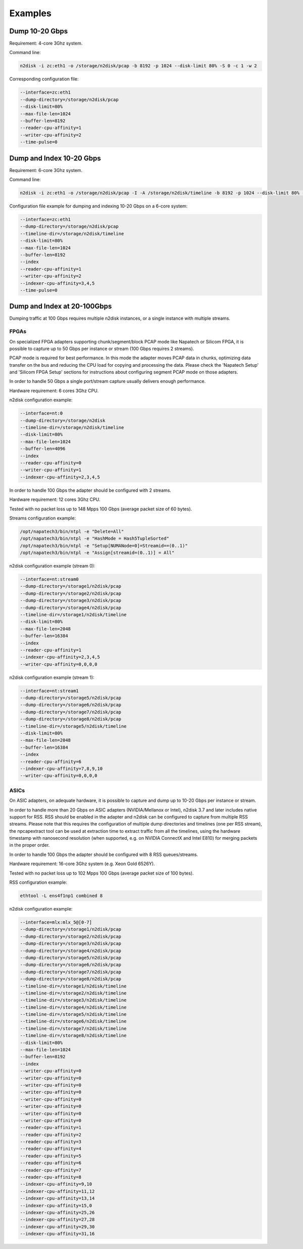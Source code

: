 Examples
========

Dump 10-20 Gbps
~~~~~~~~~~~~~~~

Requirement: 4-core 3Ghz system.

Command line:

.. code-block:: console

   n2disk -i zc:eth1 -o /storage/n2disk/pcap -b 8192 -p 1024 --disk-limit 80% -S 0 -c 1 -w 2

Corresponding configuration file:

.. code-block:: console

   --interface=zc:eth1
   --dump-directory=/storage/n2disk/pcap
   --disk-limit=80%
   --max-file-len=1024
   --buffer-len=8192
   --reader-cpu-affinity=1
   --writer-cpu-affinity=2
   --time-pulse=0

Dump and Index 10-20 Gbps
~~~~~~~~~~~~~~~~~~~~~~~~~

Requirement: 6-core 3Ghz system.

Command line:

.. code-block:: console

   n2disk -i zc:eth1 -o /storage/n2disk/pcap -I -A /storage/n2disk/timeline -b 8192 -p 1024 --disk-limit 80% -S 0 -c 1 -w 2 -k 3,4,5

Configuration file example for dumping and indexing 10-20 Gbps on a 6-core system:

.. code-block:: text

   --interface=zc:eth1
   --dump-directory=/storage/n2disk/pcap
   --timeline-dir=/storage/n2disk/timeline
   --disk-limit=80%
   --max-file-len=1024
   --buffer-len=8192
   --index
   --reader-cpu-affinity=1
   --writer-cpu-affinity=2
   --indexer-cpu-affinity=3,4,5
   --time-pulse=0

Dump and Index at 20-100Gbps
~~~~~~~~~~~~~~~~~~~~~~~~~~~~

Dumping traffic at 100 Gbps requires multiple n2disk instances, or a single instance with multiple streams.

FPGAs
"""""

On specialized FPGA adapters supporting chunk/segment/block PCAP mode like Napatech or Silicom FPGA, it is
possible to capture up to 50 Gbps per instance or stream (100 Gbps requires 2 streams).

PCAP mode is required for best performance. In this mode the adapter moves PCAP data in chunks, optimizing
data transfer on the bus and reducing the CPU load for copying and processing the data.
Please check the 'Napatech Setup' and 'Silicom FPGA Setup' sections for instructions about configuring segment PCAP mode on those adapters.

In order to handle 50 Gbps a single port/stream capture usually delivers enough performance.

Hardware requirement: 6 cores 3Ghz CPU.

n2disk configuration example:

.. code-block:: text

   --interface=nt:0
   --dump-directory=/storage/n2disk
   --timeline-dir=/storage/n2disk/timeline
   --disk-limit=80%
   --max-file-len=1024
   --buffer-len=4096
   --index
   --reader-cpu-affinity=0
   --writer-cpu-affinity=1
   --indexer-cpu-affinity=2,3,4,5

In order to handle 100 Gbps the adapter should be configured with 2 streams.

Hardware requirement: 12 cores 3Ghz CPU.

Tested with no packet loss up to 148 Mpps 100 Gbps (average packet size of 60 bytes).

Streams configuration example:

.. code-block:: text

   /opt/napatech3/bin/ntpl -e "Delete=All"
   /opt/napatech3/bin/ntpl -e "HashMode = Hash5TupleSorted"
   /opt/napatech3/bin/ntpl -e "Setup[NUMANode=0]=Streamid==(0..1)"
   /opt/napatech3/bin/ntpl -e "Assign[streamid=(0..1)] = All" 

n2disk configuration example (stream 0):

.. code-block:: text

   --interface=nt:stream0
   --dump-directory=/storage1/n2disk/pcap
   --dump-directory=/storage2/n2disk/pcap
   --dump-directory=/storage3/n2disk/pcap
   --dump-directory=/storage4/n2disk/pcap
   --timeline-dir=/storage1/n2disk/timeline
   --disk-limit=80%
   --max-file-len=2048
   --buffer-len=16384
   --index
   --reader-cpu-affinity=1
   --indexer-cpu-affinity=2,3,4,5
   --writer-cpu-affinity=0,0,0,0

n2disk configuration example (stream 1):

.. code-block:: text

   --interface=nt:stream1
   --dump-directory=/storage5/n2disk/pcap
   --dump-directory=/storage6/n2disk/pcap
   --dump-directory=/storage7/n2disk/pcap
   --dump-directory=/storage8/n2disk/pcap
   --timeline-dir=/storage5/n2disk/timeline
   --disk-limit=80%
   --max-file-len=2048
   --buffer-len=16384
   --index
   --reader-cpu-affinity=6
   --indexer-cpu-affinity=7,8,9,10
   --writer-cpu-affinity=0,0,0,0

ASICs
"""""

On ASIC adapters, on adequate hardware, it is possible to capture and dump up to 10-20 Gbps per instance or stream.

In order to handle more than 20 Gbps on ASIC adapters (NVIDIA/Mellanox or Intel), n2disk 3.7 and later
includes native support for RSS. RSS should be enabled in the adapter and n2disk can be configured to 
capture from multiple RSS streams. Please note that this requires the configuration
of multiple dump directories and timelines (one per RSS stream), the npcapextract tool can be used at 
extraction time to extract traffic from all the timelines, using the hardware timestamp with nanosecond
resolution (when supported, e.g. on NVIDIA ConnectX and Intel E810) for merging packets in the proper order.

In order to handle 100 Gbps the adapter should be configured with 8 RSS queues/streams.

Hardware requirement: 16-core 3Ghz system (e.g. Xeon Gold 6526Y).

Tested with no packet loss up to 102 Mpps 100 Gbps (average packet size of 100 bytes).

RSS configuration example:

.. code-block:: text

   ethtool -L ens4f1np1 combined 8

n2disk configuration example:

.. code-block:: text

   --interface=mlx:mlx_5@[0-7]
   --dump-directory=/storage1/n2disk/pcap
   --dump-directory=/storage2/n2disk/pcap
   --dump-directory=/storage3/n2disk/pcap
   --dump-directory=/storage4/n2disk/pcap
   --dump-directory=/storage5/n2disk/pcap
   --dump-directory=/storage6/n2disk/pcap
   --dump-directory=/storage7/n2disk/pcap
   --dump-directory=/storage8/n2disk/pcap
   --timeline-dir=/storage1/n2disk/timeline
   --timeline-dir=/storage2/n2disk/timeline
   --timeline-dir=/storage3/n2disk/timeline
   --timeline-dir=/storage4/n2disk/timeline
   --timeline-dir=/storage5/n2disk/timeline
   --timeline-dir=/storage6/n2disk/timeline
   --timeline-dir=/storage7/n2disk/timeline
   --timeline-dir=/storage8/n2disk/timeline
   --disk-limit=80%
   --max-file-len=1024
   --buffer-len=8192
   --index
   --writer-cpu-affinity=0
   --writer-cpu-affinity=0
   --writer-cpu-affinity=0
   --writer-cpu-affinity=0
   --writer-cpu-affinity=0
   --writer-cpu-affinity=0
   --writer-cpu-affinity=0
   --writer-cpu-affinity=0
   --reader-cpu-affinity=1
   --reader-cpu-affinity=2
   --reader-cpu-affinity=3
   --reader-cpu-affinity=4
   --reader-cpu-affinity=5
   --reader-cpu-affinity=6
   --reader-cpu-affinity=7
   --reader-cpu-affinity=8
   --indexer-cpu-affinity=9,10
   --indexer-cpu-affinity=11,12
   --indexer-cpu-affinity=13,14
   --indexer-cpu-affinity=15,0
   --indexer-cpu-affinity=25,26
   --indexer-cpu-affinity=27,28
   --indexer-cpu-affinity=29,30
   --indexer-cpu-affinity=31,16

